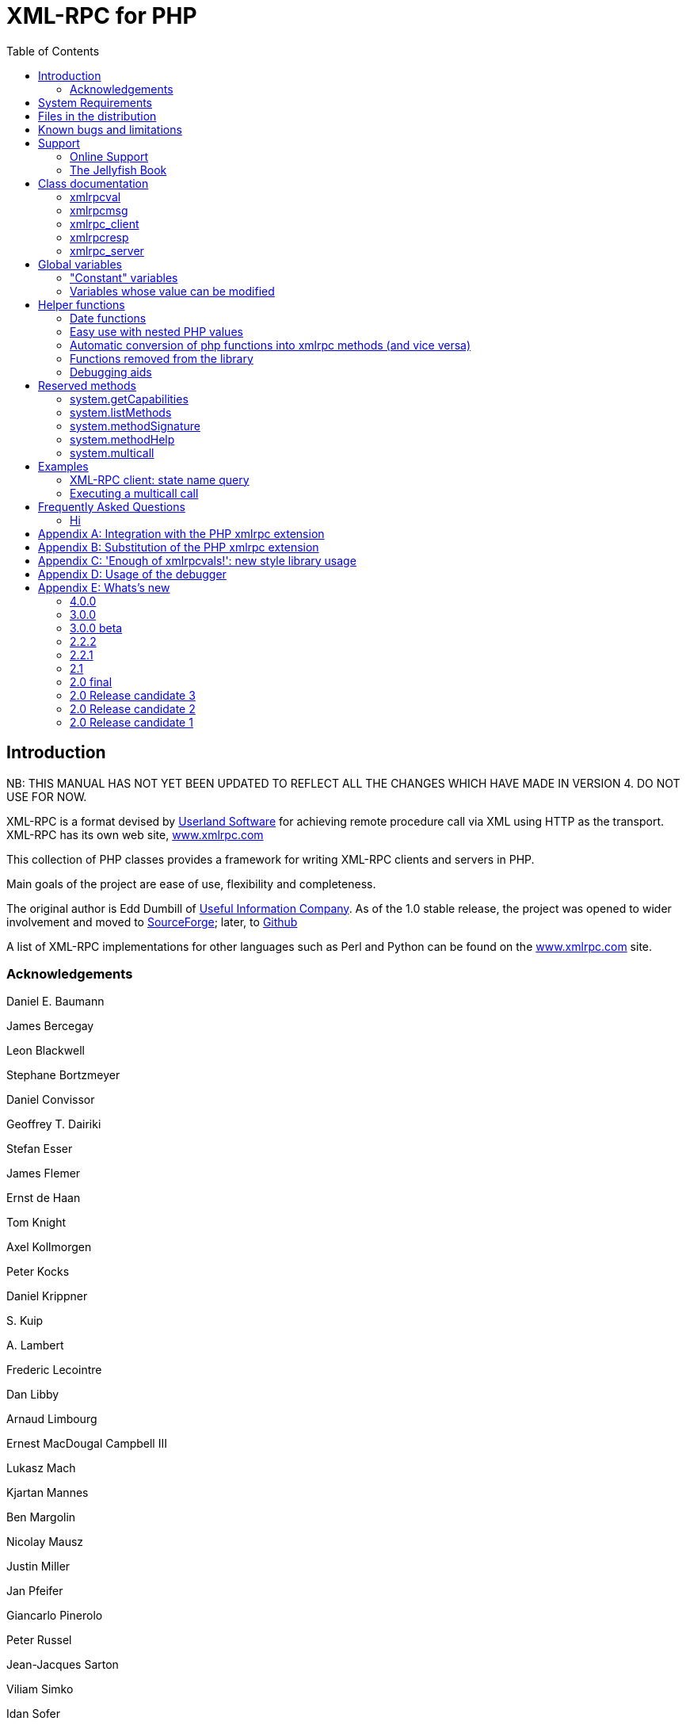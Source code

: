 = XML-RPC for PHP
:revision: 4.0.0
:keywords: xmlrpc, ,xml, rpc, webservices, http
:toc: left
:imagesdir: images
:source-highlighter: highlightjs


[preface]
== Introduction

NB: THIS MANUAL HAS NOT YET BEEN UPDATED TO REFLECT ALL THE CHANGES WHICH HAVE MADE IN VERSION 4.
DO NOT USE FOR NOW.

XML-RPC is a format devised by link:$$http://www.userland.com/$$[Userland Software] for achieving
    remote procedure call via XML using HTTP as the transport. XML-RPC has its
    own web site, link:$$http://www.xmlrpc.com/$$[www.xmlrpc.com]

This collection of PHP classes provides a framework for writing
    XML-RPC clients and servers in PHP.

Main goals of the project are ease of use, flexibility and
    completeness.

The original author is Edd Dumbill of link:$$http://usefulinc.com/$$[Useful Information Company]. As of the
    1.0 stable release, the project was opened to wider involvement and moved
    to link:$$http://phpxmlrpc.sourceforge.net/$$[SourceForge]; later, to link:$$https://github.com/gggeek/phpxmlrpc$$[Github]

A list of XML-RPC implementations for other languages such as Perl
    and Python can be found on the link:$$http://www.xmlrpc.com/$$[www.xmlrpc.com] site.

=== Acknowledgements

Daniel E. Baumann

James Bercegay

Leon Blackwell

Stephane Bortzmeyer

Daniel Convissor

Geoffrey T. Dairiki

Stefan Esser

James Flemer

Ernst de Haan

Tom Knight

Axel Kollmorgen

Peter Kocks

Daniel Krippner

{empty}S. Kuip

{empty}A. Lambert

Frederic Lecointre

Dan Libby

Arnaud Limbourg

Ernest MacDougal Campbell III

Lukasz Mach

Kjartan Mannes

Ben Margolin

Nicolay Mausz

Justin Miller

Jan Pfeifer

Giancarlo Pinerolo

Peter Russel

Jean-Jacques Sarton

Viliam Simko

Idan Sofer

Douglas Squirrel

Heiko Stübner

Anatoly Techtonik

Tommaso Trani

Eric van der Vlist

Christian Wenz

Jim Winstead

Przemyslaw Wroblewski

Bruno Zanetti Melotti


[[requirements]]
== System Requirements

The library has been designed with goals of scalability and backward
    compatibility. As such, it supports a wide range of PHP installs. Note
    that not all features of the lib are available in every
    configuration.

The __minimum supported__ PHP version is
    5.3.

If you wish to use HTTPS or HTTP 1.1 to communicate with remote
    servers, you need the "curl" extension compiled into your PHP
    installation.

The "xmlrpc" native extension is not required to be compiled into
    your PHP installation, but if it is, there will be no interference with
    the operation of this library.


[[manifest]]
== Files in the distribution

lib/xmlrpc.inc::
   the XML-RPC classes. include() this in
          your PHP files to use the classes.

lib/xmlrpcs.inc::
   the XML-RPC server class. include() this
          in addition to xmlrpc.inc to get server functionality

lib/xmlrpc_wrappers.php::
   helper functions to "automagically" convert plain php
          functions to xmlrpc services and vice versa

demo/server/proxy.php::
   a sample server implementing xmlrpc proxy
          functionality.

demo/server/server.php::
   a sample server hosting various demo functions, as well as a
          full suite of functions used for interoperability testing. It is
          used by testsuite.php (see below) for unit testing the library, and
          is not to be copied literally into your production servers

demo/client/client.php, demo/client/agesort.php,
        demo/client/which.php::
   client code to exercise some of the functions in server.php,
          including the interopEchoTests.whichToolkit
          method.

demo/client/wrap.php::
   client code to illustrate 'wrapping' of remote methods into
          php functions.

demo/client/introspect.php::
   client code to illustrate usage of introspection capabilities
          offered by server.php.

demo/client/mail.php::
   client code to illustrate usage of an xmlrpc-to-email gateway
          using Dave Winer's XML-RPC server at userland.com.

demo/client/zopetest.php::
   example client code that queries an xmlrpc server built in
          Zope.

demo/vardemo.php::
   examples of how to construct xmlrpcval types

demo/demo1.xml, demo/demo2.xml, demo/demo3.xml::
   XML-RPC responses captured in a file for testing purposes (you
          can use these to test the
          xmlrpcmsg-&gt;parseResponse() method).

demo/server/discuss.php,
        demo/client/comment.php::
   Software used in the PHP chapter of <<jellyfish>> to provide a comment server and allow the
          attachment of comments to stories from Meerkat's data store.

test/testsuite.php, test/parse_args.php::
   A unit test suite for this software package. If you do
          development on this software, please consider submitting tests for
          this suite.

test/benchmark.php::
   A (very limited) benchmarking suite for this software package.
          If you do development on this software, please consider submitting
          benchmarks for this suite.

test/phpunit.php, test/PHPUnit/*.php::
   An (incomplete) version PEAR's unit test framework for PHP.
          The complete package can be found at link:$$http://pear.php.net/package/PHPUnit$$[http://pear.php.net/package/PHPUnit]

test/verify_compat.php::
   Script designed to help the user to verify the level of
          compatibility of the library with the current php install

extras/test.pl, extras/test.py::
   Perl and Python programs to exercise server.php to test that
          some of the methods work.

extras/workspace.testPhpServer.fttb::
   Frontier scripts to exercise the demo server. Thanks to Dave
          Winer for permission to include these. See link:$$http://www.xmlrpc.com/discuss/msgReader$853$$[Dave's announcement of these.]

extras/rsakey.pem::
   A test certificate key for the SSL support, which can be used
          to generate dummy certificates. It has the passphrase "test."


[[bugs]]

== Known bugs and limitations

This started out as a bare framework. Many "nice" bits haven't been
    put in yet. Specifically, very little type validation or coercion has been
    put in. PHP being a loosely-typed language, this is going to have to be
    done explicitly (in other words: you can call a lot of library functions
    passing them arguments of the wrong type and receive an error message only
    much further down the code, where it will be difficult to
    understand).

dateTime.iso8601 is supported opaquely. It can't be done natively as
    the XML-RPC specification explicitly forbids passing of timezone
    specifiers in ISO8601 format dates. You can, however, use the <<iso8601encode>> and <<iso8601decode>> functions
    to do the encoding and decoding for you.

Very little HTTP response checking is performed (e.g. HTTP redirects
    are not followed and the Content-Length HTTP header, mandated by the
    xml-rpc spec, is not validated); cookie support still involves quite a bit
    of coding on the part of the user.

If a specific character set encoding other than US-ASCII, ISO-8859-1
    or UTF-8 is received in the HTTP header or XML prologue of xml-rpc request
    or response messages then it will be ignored for the moment, and the
    content will be parsed as if it had been encoded using the charset defined
    by <<xmlrpc-defencoding>>

Support for receiving from servers version 1 cookies (i.e.
    conforming to RFC 2965) is quite incomplete, and might cause unforeseen
    errors.


[[support]]

== Support


=== Online Support

XML-RPC for PHP is offered "as-is" without any warranty or
      commitment to support. However, informal advice and help is available
      via the XML-RPC for PHP website and mailing list and from
      XML-RPC.com.

* The __XML-RPC for PHP__ development is hosted
          on link:$$https://github.com/gggeek/phpxmlrpc$$[github.com/gggeek/phpxmlrpc].
          Bugs, feature requests and patches can be posted to the link:$$https://github.com/gggeek/phpxmlrpc/issues$$[project's website].

* The __PHP XML-RPC interest mailing list__ is
          run by the author. More details link:$$http://lists.gnomehack.com/mailman/listinfo/phpxmlrpc$$[can be found here].

* For more general XML-RPC questions, there is a Yahoo! Groups
          link:$$http://groups.yahoo.com/group/xml-rpc/$$[XML-RPC mailing list].

* The link:$$http://www.xmlrpc.com/discuss$$[XML-RPC.com] discussion
          group is a useful place to get help with using XML-RPC. This group
          is also gatewayed into the Yahoo! Groups mailing list.

[[jellyfish]]

=== The Jellyfish Book

image::progxmlrpc.s.gif[The Jellyfish Book]
Together with Simon St.Laurent and Joe
      Johnston, Edd Dumbill wrote a book on XML-RPC for O'Reilly and
      Associates on XML-RPC. It features a rather fetching jellyfish on the
      cover.

Complete details of the book are link:$$http://www.oreilly.com/catalog/progxmlrpc/$$[available from O'Reilly's web site.]

Edd is responsible for the chapter on PHP, which includes a worked
      example of creating a forum server, and hooking it up the O'Reilly's
      link:$$http://meerkat.oreillynet.com/$$[Meerkat] service in
      order to allow commenting on news stories from around the Web.

If you've benefited from the effort that has been put into writing
      this software, then please consider buying the book!


[[apidocs]]

== Class documentation

[[xmlrpcval]]

=== xmlrpcval

This is where a lot of the hard work gets done. This class enables
      the creation and encapsulation of values for XML-RPC.

Ensure you've read the XML-RPC spec at link:$$http://www.xmlrpc.com/stories/storyReader$7$$[http://www.xmlrpc.com/stories/storyReader$7]
      before reading on as it will make things clearer.

The xmlrpcval class can store arbitrarily
      complicated values using the following types: ++i4 int boolean string double dateTime.iso8601 base64 array struct++
      ++null++. You should refer to the link:$$http://www.xmlrpc.com/spec$$[spec] for more information on
      what each of these types mean.

==== Notes on types

===== int

The type i4 is accepted as a synonym
          for int when creating xmlrpcval objects. The
          xml parsing code will always convert i4 to
          int: int is regarded
          by this implementation as the canonical name for this type.

===== base64

Base 64 encoding is performed transparently to the caller when
          using this type. Decoding is also transparent. Therefore you ought
          to consider it as a "binary" data type, for use when you want to
          pass data that is not 7-bit clean.

===== boolean

The php values ++true++ and
          ++1++ map to ++true++. All other
          values (including the empty string) are converted to
          ++false++.

===== string

Characters &lt;, &gt;, ', ", &amp;, are encoded using their
          entity reference as &amp;lt; &amp;gt; &amp;apos; &amp;quot; and
          &amp;amp; All other characters outside of the ASCII range are
          encoded using their character reference representation (e.g.
          &amp;#200 for é). The XML-RPC spec recommends only encoding
          ++&lt; &amp;++ but this implementation goes further,
          for reasons explained by link:$$http://www.w3.org/TR/REC-xml#syntax$$[the XML 1.0 recommendation]. In particular, using character reference
          representation has the advantage of producing XML that is valid
          independently of the charset encoding assumed.

===== null

There is no support for encoding ++null++
          values in the XML-RPC spec, but at least a couple of extensions (and
          many toolkits) do support it. Before using ++null++
          values in your messages, make sure that the responding party accepts
          them, and uses the same encoding convention (see ...).

[[xmlrpcval-creation]]

==== Creation

The constructor is the normal way to create an
        xmlrpcval. The constructor can take these
        forms:

xmlrpcvalnew
            xmlrpcval xmlrpcvalnew
            xmlrpcval string $stringVal xmlrpcvalnew
            xmlrpcval mixed $scalarVal string$scalartyp xmlrpcvalnew
            xmlrpcval array $arrayVal string $arraytyp The first constructor creates an empty value, which must be
        altered using the methods addScalar,
        addArray or addStruct before
        it can be used.

The second constructor creates a simple string value.

The third constructor is used to create a scalar value. The
        second parameter must be a name of an XML-RPC type. Valid types are:
        "++int++", "++boolean++",
        "++string++", "++double++",
        "++dateTime.iso8601++", "++base64++" or
        "null".

Examples:

[source, php]
----

$myInt = new xmlrpcval(1267, "int");
$myString = new xmlrpcval("Hello, World!", "string");
$myBool = new xmlrpcval(1, "boolean");
$myString2 = new xmlrpcval(1.24, "string"); // note: this will serialize a php float value as xmlrpc string

----

The fourth constructor form can be used to compose complex
        XML-RPC values. The first argument is either a simple array in the
        case of an XML-RPC array or an associative
        array in the case of a struct. The elements of
        the array __must be xmlrpcval objects themselves__.

The second parameter must be either "++array++"
        or "++struct++".

Examples:

[source, php]
----

$myArray = new xmlrpcval(
  array(
    new xmlrpcval("Tom"),
    new xmlrpcval("Dick"),
    new xmlrpcval("Harry")
  ),
  "array");

// recursive struct
$myStruct = new xmlrpcval(
  array(
    "name" => new xmlrpcval("Tom", "string"),
    "age" => new xmlrpcval(34, "int"),
    "address" => new xmlrpcval(
      array(
        "street" => new xmlrpcval("Fifht Ave", "string"),
        "city" => new xmlrpcval("NY", "string")
      ),
      "struct")
  ),
  "struct");

----

See the file ++vardemo.php++ in this distribution
        for more examples.

[[xmlrpcval-methods]]

==== Methods

===== addScalar

int addScalarstring$stringValintaddScalarmixed$scalarValstring$scalartypIf $val is an empty
          xmlrpcval this method makes it a scalar
          value, and sets that value.

If $val is already a scalar value, then
          no more scalars can be added and ++0++ is
          returned.

If $val is an xmlrpcval of type array,
          the php value $scalarval is added as its last
          element.

If all went OK, ++1++ is returned, otherwise
          ++0++.

===== addArray

intaddArrayarray$arrayValThe argument is a simple (numerically indexed) array. The
          elements of the array __must be xmlrpcval objects themselves__.

Turns an empty xmlrpcval into an
          array with contents as specified by
          $arrayVal.

If $val is an xmlrpcval of type array,
          the elements of $arrayVal are appended to the
          existing ones.

See the fourth constructor form for more information.

If all went OK, ++1++ is returned, otherwise
          ++0++.

===== addStruct

int addStructarray$assocArrayValThe argument is an associative array. The elements of the
          array __must be xmlrpcval objects themselves__.

Turns an empty xmlrpcval into a
          struct with contents as specified by
          $assocArrayVal.

If $val is an xmlrpcval of type struct,
          the elements of $arrayVal are merged with the
          existing ones.

See the fourth constructor form for more information.

If all went OK, ++1++ is returned, otherwise
          ++0++.

===== kindOf

string kindOf Returns a string containing "struct", "array" or "scalar"
          describing the base type of the value. If it returns "undef" it
          means that the value hasn't been initialised.

===== serialize

string serialize Returns a string containing the XML-RPC representation of this
          value.


===== scalarVal

mixed scalarVal If $val-&gt;kindOf() == "scalar", this
          method returns the actual PHP-language value of the scalar (base 64
          decoding is automatically handled here).

===== scalarTyp

string scalarTyp If $val-&gt;kindOf() == "scalar", this
          method returns a string denoting the type of the scalar. As
          mentioned before, ++i4++ is always coerced to
          ++int++.

===== arrayMem

xmlrpcval arrayMem int $n If $val-&gt;kindOf() == "array", returns
          the $nth element in the array represented by
          the value $val. The value returned is an
          xmlrpcval object.

[source, php]
----

// iterating over values of an array object
for ($i = 0; $i < $val->arraySize(); $i++)
{
  $v = $val->arrayMem($i);
  echo "Element $i of the array is of type ".$v->kindOf();
}

----

===== arraySize

int arraySize If $val is an
          array, returns the number of elements in that
          array.

===== structMem

xmlrpcval structMem string $memberName If $val-&gt;kindOf() == "struct", returns
          the element called $memberName from the
          struct represented by the value $val. The
          value returned is an xmlrpcval object.

===== structEach

array structEach Returns the next (key, value) pair from the struct, when
          $val is a struct.
          $value is an xmlrpcval itself. See also <<structreset>>.

[source, php]
----

// iterating over all values of a struct object
$val->structreset();
while (list($key, $v) = $val->structEach())
{
  echo "Element $key of the struct is of type ".$v->kindOf();
}

----

[[structreset]]

===== structReset

void structReset Resets the internal pointer for
          structEach() to the beginning of the struct,
          where $val is a struct.

[[structmemexists]]

===== structMemExists

bool structMemExsists string $memberName Returns TRUE or
          FALSE depending on whether a member of the
          given name exists in the struct.

[[xmlrpcmsg]]

=== xmlrpcmsg

This class provides a representation for a request to an XML-RPC
      server. A client sends an xmlrpcmsg to a server,
      and receives back an xmlrpcresp (see <<xmlrpc-client-send>>).

==== Creation

The constructor takes the following forms:

xmlrpcmsgnew
            xmlrpcmsgstring$methodNamearray$parameterArraynullWhere methodName is a string indicating
        the name of the method you wish to invoke, and
        parameterArray is a simple php
        Array of xmlrpcval
        objects. Here's an example message to the __US state name__ server:

[source, php]
----

$msg = new xmlrpcmsg("examples.getStateName", array(new xmlrpcval(23, "int")));

----

This example requests the name of state number 23. For more
        information on xmlrpcval objects, see <<xmlrpcval>>.

Note that the parameterArray parameter is
        optional and can be omitted for methods that take no input parameters
        or if you plan to add parameters one by one.

==== Methods


===== addParam

bool addParam xmlrpcval $xmlrpcVal Adds the xmlrpcval
          xmlrpcVal to the parameter list for this
          method call. Returns TRUE or FALSE on error.

===== getNumParams

int getNumParams Returns the number of parameters attached to this
          message.

===== getParam

xmlrpcval getParam int $n Gets the nth parameter in the message
          (with the index zero-based). Use this method in server
          implementations to retrieve the values sent by the client.

===== method

string method string method string $methNameGets or sets the method contained in the XML-RPC
          message.

===== parseResponse

xmlrpcresp parseResponsestring $xmlString Given an incoming XML-RPC server response contained in the
          string $xmlString, this method constructs an
          xmlrpcresp response object and returns it,
          setting error codes as appropriate (see <<xmlrpc-client-send>>).

This method processes any HTTP/MIME headers it finds.

===== parseResponseFile

xmlrpcresp parseResponseFile file handle
              resource$fileHandleGiven an incoming XML-RPC server response on the open file
          handle fileHandle, this method reads all the
          data it finds and passes it to
          parseResponse.

This method is useful to construct responses from pre-prepared
          files (see files ++demo1.xml, demo2.xml, demo3.xml++
          in this distribution). It processes any HTTP headers it finds, and
          does not close the file handle.

===== serialize

string
              serializeReturns the an XML string representing the XML-RPC
          message.

[[xmlrpc-client]]

=== xmlrpc_client

This is the basic class used to represent a client of an XML-RPC
      server.

==== Creation

The constructor accepts one of two possible syntaxes:

xmlrpc_clientnew
            xmlrpc_clientstring$server_urlxmlrpc_clientnew
            xmlrpc_clientstring$server_pathstring$server_hostnameint$server_port80string$transport'http'Here are a couple of usage examples of the first form:


[source, php]
----

$client = new xmlrpc_client("http://phpxmlrpc.sourceforge.net/server.php");
$another_client = new xmlrpc_client("https://james:bond@secret.service.com:443/xmlrpcserver?agent=007");

----

The second syntax does not allow to express a username and
        password to be used for basic HTTP authorization as in the second
        example above, but instead it allows to choose whether xmlrpc calls
        will be made using the HTTP 1.0 or 1.1 protocol.

Here's another example client set up to query Userland's XML-RPC
        server at __betty.userland.com__:

[source, php]
----

$client = new xmlrpc_client("/RPC2", "betty.userland.com", 80);

----

The server_port parameter is optional,
        and if omitted will default to 80 when using HTTP and 443 when using
        HTTPS (see the <<xmlrpc-client-send>> method
        below).

The transport parameter is optional, and
        if omitted will default to 'http'. Allowed values are either
        'http', 'https' or
        'http11'. Its value can be overridden with every call
        to the send method. See the
        send method below for more details about the
        meaning of the different values.


==== Methods

This class supports the following methods.

[[xmlrpc-client-send]]

===== send

This method takes the forms:

xmlrpcresp send xmlrpcmsg $xmlrpc_message int $timeout string $transport array sendarray $xmlrpc_messages int $timeout string $transportxmlrpcrespsendstring$xml_payloadint$timeoutstring$transportWhere xmlrpc_message is an instance of
          xmlrpcmsg (see <<xmlrpcmsg>>),
          and response is an instance of
          xmlrpcresp (see <<xmlrpcresp>>).

If xmlrpc_messages is an array of
          message instances, ++responses++ will be an array of
          response instances. The client will try to make use of a single
          ++system.multicall++ xml-rpc method call to forward to the
          server all the messages in a single HTTP round trip, unless
          ++$$$client-&gt;no_multicall$$++ has been previously set to
          ++TRUE++ (see the multicall method below), in which case
          many consecutive xmlrpc requests will be sent.

The third syntax allows to build by hand (or any other means)
          a complete xmlrpc request message, and send it to the server.
          xml_payload should be a string containing the
          complete xml representation of the request. It is e.g. useful when,
          for maximal speed of execution, the request is serialized into a
          string using the native php xmlrpc functions (see link:$$http://www.php.net/xmlrpc$$[the php manual on xmlrpc]).

The timeout is optional, and will be
          set to ++0++ (wait for platform-specific predefined
          timeout) if omitted. This timeout value is passed to
          fsockopen(). It is also used for detecting
          server timeouts during communication (i.e. if the server does not
          send anything to the client for timeout
          seconds, the connection will be closed).

The transport parameter is optional,
          and if omitted will default to the transport set using instance
          creator or 'http' if omitted. The only other valid values are
          'https', which will use an SSL HTTP connection to connect to the
          remote server, and 'http11'. Note that your PHP must have the "curl"
          extension compiled in order to use both these features. Note that
          when using SSL you should normally set your port number to 443,
          unless the SSL server you are contacting runs at any other
          port.

In addition to low-level errors, the XML-RPC server you were
          querying may return an error in the
          xmlrpcresp object. See <<xmlrpcresp>> for details of how to handle these
          errors.

[[multicall]]

===== multiCall

This method takes the form:

array multiCall array $messages int $timeout string $transport bool $fallback This method is used to boxcar many method calls in a single
          xml-rpc request. It will try first to make use of the
          ++system.multicall++ xml-rpc method call, and fall back to
          executing many separate requests if the server returns any
          error.

msgs is an array of
          xmlrpcmsg objects (see <<xmlrpcmsg>>), and response is an
          array of xmlrpcresp objects (see <<xmlrpcresp>>).

The timeout and
          transport parameters are optional, and behave
          as in the send method above.

The fallback parameter is optional, and
          defaults to TRUE. When set to
          FALSE it will prevent the client to try using
          many single method calls in case of failure of the first multicall
          request. It should be set only when the server is known to support
          the multicall extension.

===== setAcceptedCompression

void setAcceptedCompression string $compressionmethod This method defines whether the client will accept compressed
          xml payload forming the bodies of the xmlrpc responses received from
          servers. Note that enabling reception of compressed responses merely
          adds some standard http headers to xmlrpc requests. It is up to the
          xmlrpc server to return compressed responses when receiving such
          requests. Allowed values for
          compressionmethod are: 'gzip', 'deflate',
          'any' or null (with any meaning either gzip or deflate).

This requires the "zlib" extension to be enabled in your php
          install. If it is, by default xmlrpc_client
          instances will enable reception of compressed content.

===== setCaCertificate

voidsetCaCertificatestring$certificatebool$is_dirThis method sets an optional certificate to be used in
          SSL-enabled communication to validate a remote server with (when the
          server_method is set to 'https' in the
          client's construction or in the send method and
          SetSSLVerifypeer has been set to
          TRUE).

The certificate parameter must be the
          filename of a PEM formatted certificate, or a directory containing
          multiple certificate files. The is_dir
          parameter defaults to FALSE, set it to
          TRUE to specify that
          certificate indicates a directory instead of
          a single file.

This requires the "curl" extension to be compiled into your
          installation of PHP. For more details see the man page for the
          curl_setopt function.


===== setCertificate

voidsetCertificatestring$certificatestring$passphraseThis method sets the optional certificate and passphrase used
          in SSL-enabled communication with a remote server (when the
          server_method is set to 'https' in the
          client's construction or in the send method).

The certificate parameter must be the
          filename of a PEM formatted certificate. The
          passphrase parameter must contain the
          password required to use the certificate.

This requires the "curl" extension to be compiled into your
          installation of PHP. For more details see the man page for the
          curl_setopt function.

Note: to retrieve information about the client certificate on
          the server side, you will need to look into the environment
          variables which are set up by the webserver. Different webservers
          will typically set up different variables.

===== setCookie

void setCookiestring $name string $value string $path string $domain int $portThis method sets a cookie that will be sent to the xmlrpc
          server along with every further request (useful e.g. for keeping
          session info outside of the xml-rpc payload).

$value is optional, and defaults to
          null.

$path, $domain and $port are optional,
          and will be omitted from the cookie header if unspecified. Note that
          setting any of these values will turn the cookie into a 'version 1'
          cookie, that might not be fully supported by the server (see RFC2965
          for more details).

===== setCredentials

voidsetCredentialsstring$usernamestring$passwordint$authtypeThis method sets the username and password for authorizing the
          client to a server. With the default (HTTP) transport, this
          information is used for HTTP Basic authorization. Note that username
          and password can also be set using the class constructor. With HTTP
          1.1 and HTTPS transport, NTLM and Digest authentication protocols
          are also supported. To enable them use the constants
          CURLAUTH_DIGEST and
          CURLAUTH_NTLM as values for the authtype
          parameter.


===== setCurlOptions

voidsetCurlOptionsarray$optionsThis method allows to directly set any desired
          option to manipulate the usage of the cURL client (when in cURL
          mode). It can be used eg. to explicitly bind to an outgoing ip
          address when the server is multihomed


===== setDebug

void setDebugint$debugLvldebugLvl is either ++0, 1++ or 2 depending on whether you require the client to
          print debugging information to the browser. The default is not to
          output this information (0).

The debugging information at level 1includes the raw data
          returned from the XML-RPC server it was querying (including bot HTTP
          headers and the full XML payload), and the PHP value the client
          attempts to create to represent the value returned by the server. At
          level2, the complete payload of the xmlrpc request is also printed,
          before being sent t the server.

This option can be very useful when debugging servers as it
          allows you to see exactly what the client sends and the server
          returns.


===== setKey

voidsetKeyint$keyint$keypassThis method sets the optional certificate key and passphrase
          used in SSL-enabled communication with a remote server (when the
          transport is set to 'https' in the client's
          construction or in the send method).

This requires the "curl" extension to be compiled into your
          installation of PHP. For more details see the man page for the
          curl_setopt function.


===== setProxy

voidsetProxystring$proxyhostint$proxyportstring$proxyusernamestring$proxypasswordint$authtypeThis method enables calling servers via an HTTP proxy. The
          proxyusername,
          proxypassword and authtype
          parameters are optional. Authtype defaults to
          CURLAUTH_BASIC (Basic authentication protocol);
          the only other valid value is the constant
          CURLAUTH_NTLM, and has effect only when the
          client uses the HTTP 1.1 protocol.

NB: CURL versions before 7.11.10 cannot use a proxy to
          communicate with https servers.


===== setRequestCompression

voidsetRequestCompressionstring$compressionmethodThis method defines whether the xml payload forming the
          request body will be sent to the server in compressed format, as per
          the HTTP specification. This is particularly useful for large
          request parameters and over slow network connections. Allowed values
          for compressionmethod are: 'gzip', 'deflate',
          'any' or null (with any meaning either gzip or deflate). Note that
          there is no automatic fallback mechanism in place for errors due to
          servers not supporting receiving compressed request bodies, so make
          sure that the particular server you are querying does accept
          compressed requests before turning it on.

This requires the "zlib" extension to be enabled in your php
          install.


===== setSSLVerifyHost

voidsetSSLVerifyHostint$iThis method defines whether connections made to XML-RPC
          backends via HTTPS should verify the remote host's SSL certificate's
          common name (CN). By default, only the existence of a CN is checked.
          $i should be an
          integer value; 0 to not check the CN at all, 1 to merely check for
          its existence, and 2 to check that the CN on the certificate matches
          the hostname that is being connected to.


===== setSSLVerifyPeer

voidsetSSLVerifyPeerbool$iThis method defines whether connections made to XML-RPC
          backends via HTTPS should verify the remote host's SSL certificate,
          and cause the connection to fail if the cert verification fails.
          $i should be a boolean
          value. Default value: TRUE. To specify custom
          SSL certificates to validate the server with, use the
          setCaCertificate method.


===== setUserAgent

voidUseragentstring$useragentThis method sets a custom user-agent that will be
          used by the client in the http headers sent with the request. The
          default value is built using the library name and version
          constants.


==== Variables

NB: direct manipulation of these variables is only recommended
        for advanced users.


===== no_multicall

This member variable determines whether the multicall() method
          will try to take advantage of the system.multicall xmlrpc method to
          dispatch to the server an array of requests in a single http
          roundtrip or simply execute many consecutive http calls. Defaults to
          FALSE, but it will be enabled automatically on the first failure of
          execution of system.multicall.


===== request_charset_encoding

This is the charset encoding that will be used for serializing
          request sent by the client.

If defaults to NULL, which means using US-ASCII and encoding
          all characters outside of the ASCII range using their xml character
          entity representation (this has the benefit that line end characters
          will not be mangled in the transfer, a CR-LF will be preserved as
          well as a singe LF).

Valid values are 'US-ASCII', 'UTF-8' and 'ISO-8859-1'

[[return-type]]

===== return_type

This member variable determines whether the value returned
          inside an xmlrpcresp object as results of calls to the send() and
          multicall() methods will be an xmlrpcval object, a plain php value
          or a raw xml string. Allowed values are 'xmlrpcvals' (the default),
          'phpvals' and 'xml'. To allow the user to differentiate between a
          correct and a faulty response, fault responses will be returned as
          xmlrpcresp objects in any case. Note that the 'phpvals' setting will
          yield faster execution times, but some of the information from the
          original response will be lost. It will be e.g. impossible to tell
          whether a particular php string value was sent by the server as an
          xmlrpc string or base64 value.

Example usage:


[source, php]
----

$client = new xmlrpc_client("phpxmlrpc.sourceforge.net/server.php");
$client->return_type = 'phpvals';
$message = new xmlrpcmsg("examples.getStateName", array(new xmlrpcval(23, "int")));
$resp = $client->send($message);
if ($resp->faultCode()) echo 'KO. Error: '.$resp->faultString(); else echo 'OK: got '.$resp->value();

----

For more details about usage of the 'xml' value, see Appendix
          A.

[[xmlrpcresp]]

=== xmlrpcresp

This class is used to contain responses to XML-RPC requests. A
      server method handler will construct an
      xmlrpcresp and pass it as a return value. This
      same value will be returned by the result of an invocation of the
      send method of the
      xmlrpc_client class.


==== Creation

xmlrpcrespnew
            xmlrpcrespxmlrpcval$xmlrpcvalxmlrpcrespnew
            xmlrpcresp0int$errcodestring$err_stringThe first syntax is used when execution has happened without
        difficulty: $xmlrpcval is an
        xmlrpcval value with the result of the method
        execution contained in it. Alternatively it can be a string containing
        the xml serialization of the single xml-rpc value result of method
        execution.

The second type of constructor is used in case of failure.
        errcode and err_string
        are used to provide indication of what has gone wrong. See <<xmlrpc-server>> for more information on passing error
        codes.


==== Methods


===== faultCode

intfaultCodeReturns the integer fault code return from the XML-RPC
          response. A zero value indicates success, any other value indicates
          a failure response.


===== faultString

stringfaultStringReturns the human readable explanation of the fault indicated
          by $resp-&gt;faultCode().


===== value

xmlrpcvalvalueReturns an xmlrpcval object containing
          the return value sent by the server. If the response's
          faultCode is non-zero then the value returned
          by this method should not be used (it may not even be an
          object).

Note: if the xmlrpcresp instance in question has been created
          by an xmlrpc_client object whose
          return_type was set to 'phpvals', then a plain
          php value will be returned instead of an
          xmlrpcval object. If the
          return_type was set to 'xml', an xml string will
          be returned (see the return_type member var above for more
          details).


===== serialize

stringserializeReturns an XML string representation of the response (xml
          prologue not included).

[[xmlrpc-server]]

=== xmlrpc_server

The implementation of this class has been kept as simple to use as
      possible. The constructor for the server basically does all the work.
      Here's a minimal example:


[source, php]
----

  function foo ($xmlrpcmsg) {
    ...
    return new xmlrpcresp($some_xmlrpc_val);
  }

  class bar {
    function foobar($xmlrpcmsg) {
      ...
      return new xmlrpcresp($some_xmlrpc_val);
    }
  }

  $s = new xmlrpc_server(
    array(
      "examples.myFunc1" => array("function" => "foo"),
      "examples.myFunc2" => array("function" => "bar::foobar"),
    ));

----

This performs everything you need to do with a server. The single
      constructor argument is an associative array from xmlrpc method names to
      php function names. The incoming request is parsed and dispatched to the
      relevant php function, which is responsible for returning a
      xmlrpcresp object, that will be serialized back
      to the caller.


==== Method handler functions

Both php functions and class methods can be registered as xmlrpc
        method handlers.

The synopsis of a method handler function is:

xmlrpcresp $resp = function (xmlrpcmsg $msg)

No text should be echoed 'to screen' by the handler function, or
        it will break the xml response sent back to the client. This applies
        also to error and warning messages that PHP prints to screen unless
        the appropriate parameters have been set in the php.in file. Another
        way to prevent echoing of errors inside the response and facilitate
        debugging is to use the server SetDebug method with debug level 3 (see
        ...). Exceptions thrown duting execution of handler functions are
        caught by default and a XML-RPC error reponse is generated instead.
        This behaviour can be finetuned by usage of the
        exception_handling member variable (see
        ...).

Note that if you implement a method with a name prefixed by
        ++system.++ the handler function will be invoked by the
        server with two parameters, the first being the server itself and the
        second being the xmlrpcmsg object.

The same php function can be registered as handler of multiple
        xmlrpc methods.

Here is a more detailed example of what the handler function
        foo may do:


[source, php]
----

  function foo ($xmlrpcmsg) {
    global $xmlrpcerruser; // import user errcode base value

    $meth = $xmlrpcmsg->method(); // retrieve method name
    $par = $xmlrpcmsg->getParam(0); // retrieve value of first parameter - assumes at least one param received
    $val = $par->scalarval(); // decode value of first parameter - assumes it is a scalar value

    ...

    if ($err) {
      // this is an error condition
      return new xmlrpcresp(0, $xmlrpcerruser+1, // user error 1
        "There's a problem, Captain");
    } else {
      // this is a successful value being returned
      return new xmlrpcresp(new xmlrpcval("All's fine!", "string"));
    }
  }

----

See __server.php__ in this distribution for
        more examples of how to do this.

Since release 2.0RC3 there is a new, even simpler way of
        registering php functions with the server. See section 5.7
        below


==== The dispatch map

The first argument to the xmlrpc_server
        constructor is an array, called the __dispatch map__.
        In this array is the information the server needs to service the
        XML-RPC methods you define.

The dispatch map takes the form of an associative array of
        associative arrays: the outer array has one entry for each method, the
        key being the method name. The corresponding value is another
        associative array, which can have the following members:


* ++function++ - this
            entry is mandatory. It must be either a name of a function in the
            global scope which services the XML-RPC method, or an array
            containing an instance of an object and a static method name (for
            static class methods the 'class::method' syntax is also
            supported).


* ++signature++ - this
            entry is an array containing the possible signatures (see <<signatures>>) for the method. If this entry is present
            then the server will check that the correct number and type of
            parameters have been sent for this method before dispatching
            it.


* ++docstring++ - this
            entry is a string containing documentation for the method. The
            documentation may contain HTML markup.


* ++$$signature_docs$$++ - this entry can be used
            to provide documentation for the single parameters. It must match
            in structure the 'signature' member. By default, only the
            documenting_xmlrpc_server class in the
            extras package will take advantage of this, since the
            "system.methodHelp" protocol does not support documenting method
            parameters individually.


* ++$$parameters_type$$++ - this entry can be used
            when the server is working in 'xmlrpcvals' mode (see ...) to
            define one or more entries in the dispatch map as being functions
            that follow the 'phpvals' calling convention. The only useful
            value is currently the string ++phpvals++.

Look at the __server.php__ example in the
        distribution to see what a dispatch map looks like.

[[signatures]]

==== Method signatures

A signature is a description of a method's return type and its
        parameter types. A method may have more than one signature.

Within a server's dispatch map, each method has an array of
        possible signatures. Each signature is an array of types. The first
        entry is the return type. For instance, the method
[source, php]
----
string examples.getStateName(int)

----

 has the signature
[source, php]
----
array($xmlrpcString, $xmlrpcInt)

----

 and, assuming that it is the only possible signature for the
        method, it might be used like this in server creation:
[source, php]
----

$findstate_sig = array(array($xmlrpcString, $xmlrpcInt));

$findstate_doc = 'When passed an integer between 1 and 51 returns the
name of a US state, where the integer is the index of that state name
in an alphabetic order.';

$s = new xmlrpc_server( array(
  "examples.getStateName" => array(
    "function" => "findstate",
    "signature" => $findstate_sig,
    "docstring" => $findstate_doc
  )));

----



Note that method signatures do not allow to check nested
        parameters, e.g. the number, names and types of the members of a
        struct param cannot be validated.

If a method that you want to expose has a definite number of
        parameters, but each of those parameters could reasonably be of
        multiple types, the array of acceptable signatures will easily grow
        into a combinatorial explosion. To avoid such a situation, the lib
        defines the global var $xmlrpcValue, which can be
        used in method signatures as a placeholder for 'any xmlrpc
        type':


[source, php]
----

$echoback_sig = array(array($xmlrpcValue, $xmlrpcValue));

$findstate_doc = 'Echoes back to the client the received value, regardless of its type';

$s = new xmlrpc_server( array(
  "echoBack" => array(
    "function" => "echoback",
    "signature" => $echoback_sig, // this sig guarantees that the method handler will be called with one and only one parameter
    "docstring" => $echoback_doc
  )));

----

Methods system.listMethods,
        system.methodHelp,
        system.methodSignature and
        system.multicall are already defined by the
        server, and should not be reimplemented (see Reserved Methods
        below).


==== Delaying the server response

You may want to construct the server, but for some reason not
        fulfill the request immediately (security verification, for instance).
        If you omit to pass to the constructor the dispatch map or pass it a
        second argument of ++0++ this will have the desired
        effect. You can then use the service() method of
        the server class to service the request. For example:


[source, php]
----

$s = new xmlrpc_server($myDispMap, 0); // second parameter = 0 prevents automatic servicing of request

// ... some code that does other stuff here

$s->service();

----

Note that the service method will print
        the complete result payload to screen and send appropriate HTTP
        headers back to the client, but also return the response object. This
        permits further manipulation of the response, possibly in combination
        with output buffering.

To prevent the server from sending HTTP headers back to the
        client, you can pass a second parameter with a value of
        ++TRUE++ to the service
        method. In this case, the response payload will be returned instead of
        the response object.

Xmlrpc requests retrieved by other means than HTTP POST bodies
        can also be processed. For example:


[source, php]
----

$s = new xmlrpc_server(); // not passing a dispatch map prevents automatic servicing of request

// ... some code that does other stuff here, including setting dispatch map into server object

$resp = $s->service($xmlrpc_request_body, true); // parse a variable instead of POST body, retrieve response payload

// ... some code that does other stuff with xml response $resp here

----


==== Modifying the server behaviour

A couple of methods / class variables are available to modify
        the behaviour of the server. The only way to take advantage of their
        existence is by usage of a delayed server response (see above)


===== setDebug()

This function controls weather the server is going to echo
          debugging messages back to the client as comments in response body.
          Valid values: 0,1,2,3, with 1 being the default. At level 0, no
          debug info is returned to the client. At level 2, the complete
          client request is added to the response, as part of the xml
          comments. At level 3, a new PHP error handler is set when executing
          user functions exposed as server methods, and all non-fatal errors
          are trapped and added as comments into the response.


===== allow_system_funcs

Default_value: TRUE. When set to FALSE, disables support for
          System.xxx functions in the server. It
          might be useful e.g. if you do not wish the server to respond to
          requests to System.ListMethods.


===== compress_response

When set to TRUE, enables the server to take advantage of HTTP
          compression, otherwise disables it. Responses will be transparently
          compressed, but only when an xmlrpc-client declares its support for
          compression in the HTTP headers of the request.

Note that the ZLIB php extension must be installed for this to
          work. If it is, compress_response will default to
          TRUE.


===== exception_handling

This variable controls the behaviour of the server when an
          exception is thrown by a method handler php function. Valid values:
          0,1,2, with 0 being the default. At level 0, the server catches the
          exception and return an 'internal error' xmlrpc response; at 1 it
          catches the exceptions and return an xmlrpc response with the error
          code and error message corresponding to the exception that was
          thron; at 2 = the exception is floated to the upper layers in the
          code


===== response_charset_encoding

Charset encoding to be used for response (only affects string
          values).

If it can, the server will convert the generated response from
          internal_encoding to the intended one.

Valid values are: a supported xml encoding (only UTF-8 and
          ISO-8859-1 at present, unless mbstring is enabled), null (leave
          charset unspecified in response and convert output stream to
          US_ASCII), 'default' (use xmlrpc library default as specified in
          xmlrpc.inc, convert output stream if needed), or 'auto' (use
          client-specified charset encoding or same as request if request
          headers do not specify it (unless request is US-ASCII: then use
          library default anyway).


==== Fault reporting

Fault codes for your servers should start at the value indicated
        by the global ++$xmlrpcerruser++ + 1.

Standard errors returned by the server include:

++1++ Unknown method:: Returned if the server was asked to dispatch a method it
              didn't know about

++2++ Invalid return payload:: This error is actually generated by the client, not
              server, code, but signifies that a server returned something it
              couldn't understand. A more detailed error report is sometimes
              added onto the end of the phrase above.

++3++ Incorrect parameters:: This error is generated when the server has signature(s)
              defined for a method, and the parameters passed by the client do
              not match any of signatures.

++4++ Can't introspect: method unknown:: This error is generated by the builtin
              system.* methods when any kind of
              introspection is attempted on a method undefined by the
              server.

++5++ Didn't receive 200 OK from remote server:: This error is generated by the client when a remote server
              doesn't return HTTP/1.1 200 OK in response to a request. A more
              detailed error report is added onto the end of the phrase
              above.

++6++ No data received from server:: This error is generated by the client when a remote server
              returns HTTP/1.1 200 OK in response to a request, but no
              response body follows the HTTP headers.

++7++ No SSL support compiled in:: This error is generated by the client when trying to send
              a request with HTTPS and the CURL extension is not available to
              PHP.

++8++ CURL error:: This error is generated by the client when trying to send
              a request with HTTPS and the HTTPS communication fails.

++9-14++ multicall errors:: These errors are generated by the server when something
              fails inside a system.multicall request.

++100-++ XML parse errors:: Returns 100 plus the XML parser error code for the fault
              that occurred. The faultString returned
              explains where the parse error was in the incoming XML
              stream.


==== 'New style' servers

In the same spirit of simplification that inspired the
        xmlrpc_client::return_type class variable, a new
        class variable has been added to the server class:
        functions_parameters_type. When set to 'phpvals',
        the functions registered in the server dispatch map will be called
        with plain php values as parameters, instead of a single xmlrpcmsg
        instance parameter. The return value of those functions is expected to
        be a plain php value, too. An example is worth a thousand
        words:
[source, php]
----

  function foo($usr_id, $out_lang='en') {
    global $xmlrpcerruser;

    ...

    if ($someErrorCondition)
      return new xmlrpcresp(0, $xmlrpcerruser+1, 'DOH!');
    else
      return array(
        'name' => 'Joe',
        'age' => 27,
        'picture' => new xmlrpcval(file_get_contents($picOfTheGuy), 'base64')
      );
  }

  $s = new xmlrpc_server(
    array(
      "examples.myFunc" => array(
        "function" => "bar::foobar",
        "signature" => array(
          array($xmlrpcString, $xmlrpcInt),
          array($xmlrpcString, $xmlrpcInt, $xmlrpcString)
        )
      )
    ), false);
  $s->functions_parameters_type = 'phpvals';
  $s->service();

----

There are a few things to keep in mind when using this
        simplified syntax:

to return an xmlrpc error, the method handler function must
        return an instance of xmlrpcresp. The only
        other way for the server to know when an error response should be
        served to the client is to throw an exception and set the server's
        exception_handling memeber var to 1;

to return a base64 value, the method handler function must
        encode it on its own, creating an instance of an xmlrpcval
        object;

the method handler function cannot determine the name of the
        xmlrpc method it is serving, unlike standard handler functions that
        can retrieve it from the message object;

when receiving nested parameters, the method handler function
        has no way to distinguish a php string that was sent as base64 value
        from one that was sent as a string value;

this has a direct consequence on the support of
        system.multicall: a method whose signature contains datetime or base64
        values will not be available to multicall calls;

last but not least, the direct parsing of xml to php values is
        much faster than using xmlrpcvals, and allows the library to handle
        much bigger messages without allocating all available server memory or
        smashing PHP recursive call stack.


[[globalvars]]

== Global variables

Many global variables are defined in the xmlrpc.inc file. Some of
    those are meant to be used as constants (and modifying their value might
    cause unpredictable behaviour), while some others can be modified in your
    php scripts to alter the behaviour of the xml-rpc client and
    server.


=== "Constant" variables


==== $xmlrpcerruser

$xmlrpcerruser800The minimum value for errors reported by user
        implemented XML-RPC servers. Error numbers lower than that are
        reserved for library usage.


==== $xmlrpcI4, $xmlrpcInt, $xmlrpcBoolean, $xmlrpcDouble, $xmlrpcString, $xmlrpcDateTime, $xmlrpcBase64, $xmlrpcArray, $xmlrpcStruct, $xmlrpcValue, $xmlrpcNull

For convenience the strings representing the XML-RPC types have
        been encoded as global variables:
[source, php]
----

$xmlrpcI4="i4";
$xmlrpcInt="int";
$xmlrpcBoolean="boolean";
$xmlrpcDouble="double";
$xmlrpcString="string";
$xmlrpcDateTime="dateTime.iso8601";
$xmlrpcBase64="base64";
$xmlrpcArray="array";
$xmlrpcStruct="struct";
$xmlrpcValue="undefined";
$xmlrpcNull="null";

----

==== $xmlrpcTypes, $xmlrpc_valid_parents, $xmlrpcerr, $xmlrpcstr, $xmlrpcerrxml, $xmlrpc_backslash, $_xh, $xml_iso88591_Entities, $xmlEntities, $xmlrpcs_capabilities

Reserved for internal usage.


=== Variables whose value can be modified

[[xmlrpc-defencoding]]

==== xmlrpc_defencoding

$xmlrpc_defencoding"UTF8"This variable defines the character set encoding that will be
        used by the xml-rpc client and server to decode the received messages,
        when a specific charset declaration is not found (in the messages sent
        non-ascii chars are always encoded using character references, so that
        the produced xml is valid regardless of the charset encoding
        assumed).

Allowed values: ++"UTF8"++,
        ++"ISO-8859-1"++, ++"ASCII".++

Note that the appropriate RFC actually mandates that XML
        received over HTTP without indication of charset encoding be treated
        as US-ASCII, but many servers and clients 'in the wild' violate the
        standard, and assume the default encoding is UTF-8.


==== xmlrpc_internalencoding

$xmlrpc_internalencoding"ISO-8859-1"This variable defines the character set encoding
        that the library uses to transparently encode into valid XML the
        xml-rpc values created by the user and to re-encode the received
        xml-rpc values when it passes them to the PHP application. It only
        affects xml-rpc values of string type. It is a separate value from
        xmlrpc_defencoding, allowing e.g. to send/receive xml messages encoded
        on-the-wire in US-ASCII and process them as UTF-8. It defaults to the
        character set used internally by PHP (unless you are running an
        MBString-enabled installation), so you should change it only in
        special situations, if e.g. the string values exchanged in the xml-rpc
        messages are directly inserted into / fetched from a database
        configured to return UTF8 encoded strings to PHP. Example
        usage:

[source, php]
----

<?php

include('xmlrpc.inc');
$xmlrpc_internalencoding = 'UTF-8'; // this has to be set after the inclusion above
$v = new xmlrpcval('Îºá½¹ÏÎ¼Îµ'); // This xmlrpc value will be correctly serialized as the greek word 'kosme'

----

==== xmlrpcName

$xmlrpcName"XML-RPC for PHP"The string representation of the name of the XML-RPC
        for PHP library. It is used by the client for building the User-Agent
        HTTP header that is sent with every request to the server. You can
        change its value if you need to customize the User-Agent
        string.


==== xmlrpcVersion

$xmlrpcVersion"2.2"The string representation of the version number of
        the XML-RPC for PHP library in use. It is used by the client for
        building the User-Agent HTTP header that is sent with every request to
        the server. You can change its value if you need to customize the
        User-Agent string.


==== xmlrpc_null_extension

When set to TRUE, the lib will enable
        support for the &lt;NIL/&gt; (and &lt;EX:NIL/&gt;) xmlrpc value, as
        per the extension to the standard proposed here. This means that
        &lt;NIL/&gt; and &lt;EX:NIL/&gt; tags received will be parsed as valid
        xmlrpc, and the corresponding xmlrpcvals will return "null" for
        scalarTyp().


==== xmlrpc_null_apache_encoding

When set to ++TRUE++, php NULL values encoded
        into xmlrpcval objects get serialized using the
        ++&lt;EX:NIL/&gt;++ tag instead of
        ++&lt;NIL/&gt;++. Please note that both forms are
        always accepted as input regardless of the value of this
        variable.


[[helpers]]

== Helper functions

XML-RPC for PHP contains some helper functions which you can use to
    make processing of XML-RPC requests easier.


=== Date functions

The XML-RPC specification has this to say on dates:

[quote]
____
[[wrap_xmlrpc_method]]
Don't assume a timezone. It should be
        specified by the server in its documentation what assumptions it makes
        about timezones.
____


Unfortunately, this means that date processing isn't
      straightforward. Although XML-RPC uses ISO 8601 format dates, it doesn't
      use the timezone specifier.

We strongly recommend that in every case where you pass dates in
      XML-RPC calls, you use UTC (GMT) as your timezone. Most computer
      languages include routines for handling GMT times natively, and you
      won't have to translate between timezones.

For more information about dates, see link:$$http://www.uic.edu/year2000/datefmt.html$$[ISO 8601: The Right Format for Dates], which has a handy link to a PDF of the ISO
      8601 specification. Note that XML-RPC uses exactly one of the available
      representations: CCYYMMDDTHH:MM:SS.

[[iso8601encode]]

==== iso8601_encode

stringiso8601_encodestring$time_tint$utc0Returns an ISO 8601 formatted date generated from the UNIX
        timestamp $time_t, as returned by the PHP
        function time().

The argument $utc can be omitted, in
        which case it defaults to ++0++. If it is set to
        ++1++, then the function corrects the time passed in
        for UTC. Example: if you're in the GMT-6:00 timezone and set
        $utc, you will receive a date representation
        six hours ahead of your local time.

The included demo program __vardemo.php__
        includes a demonstration of this function.

[[iso8601decode]]

==== iso8601_decode

intiso8601_decodestring$isoStringint$utc0Returns a UNIX timestamp from an ISO 8601 encoded time and date
        string passed in. If $utc is
        ++1++ then $isoString is assumed
        to be in the UTC timezone, and thus the result is also UTC: otherwise,
        the timezone is assumed to be your local timezone and you receive a
        local timestamp.

[[arrayuse]]

=== Easy use with nested PHP values

Dan Libby was kind enough to contribute two helper functions that
      make it easier to translate to and from PHP values. This makes it easier
      to deal with complex structures. At the moment support is limited to
      int, double, string,
      array, datetime and struct
      datatypes; note also that all PHP arrays are encoded as structs, except
      arrays whose keys are integer numbers starting with 0 and incremented by
      1.

These functions reside in __xmlrpc.inc__.

[[phpxmlrpcdecode]]

==== php_xmlrpc_decode

mixedphp_xmlrpc_decodexmlrpcval$xmlrpc_valarray$optionsarrayphp_xmlrpc_decodexmlrpcmsg$xmlrpcmsg_valstring$optionsReturns a native PHP value corresponding to the values found in
        the xmlrpcval $xmlrpc_val,
        translated into PHP types. Base-64 and datetime values are
        automatically decoded to strings.

In the second form, returns an array containing the parameters
        of the given
        xmlrpcmsg_val, decoded
        to php types.

The options parameter is optional. If
        specified, it must consist of an array of options to be enabled in the
        decoding process. At the moment the only valid option are
        decode_php_objs and
        ++$$dates_as_objects$$++. When the first is set, php
        objects that have been converted to xml-rpc structs using the
        php_xmlrpc_encode function and a corresponding
        encoding option will be converted back into object values instead of
        arrays (provided that the class definition is available at
        reconstruction time). When the second is set, XML-RPC datetime values
        will be converted into native dateTime objects
        instead of strings.

____WARNING__:__ please take
        extreme care before enabling the decode_php_objs
        option: when php objects are rebuilt from the received xml, their
        constructor function will be silently invoked. This means that you are
        allowing the remote end to trigger execution of uncontrolled PHP code
        on your server, opening the door to code injection exploits. Only
        enable this option when you have complete trust of the remote
        server/client.

Example:
[source, php]
----

// wrapper to expose an existing php function as xmlrpc method handler
function foo_wrapper($m)
{
  $params = php_xmlrpc_decode($m);
  $retval = call_user_func_array('foo', $params);
  return new xmlrpcresp(new xmlrpcval($retval)); // foo return value will be serialized as string
}

$s = new xmlrpc_server(array(
   "examples.myFunc1" => array(
     "function" => "foo_wrapper",
     "signatures" => ...
  )));

----

[[phpxmlrpcencode]]

==== php_xmlrpc_encode

xmlrpcvalphp_xmlrpc_encodemixed$phpvalarray$optionsReturns an xmlrpcval object populated with the PHP
        values in $phpval. Works recursively on arrays
        and objects, encoding numerically indexed php arrays into array-type
        xmlrpcval objects and non numerically indexed php arrays into
        struct-type xmlrpcval objects. Php objects are encoded into
        struct-type xmlrpcvals, excepted for php values that are already
        instances of the xmlrpcval class or descendants thereof, which will
        not be further encoded. Note that there's no support for encoding php
        values into base-64 values. Encoding of date-times is optionally
        carried on on php strings with the correct format.

The options parameter is optional. If
        specified, it must consist of an array of options to be enabled in the
        encoding process. At the moment the only valid options are
        encode_php_objs, ++$$null_extension$$++
        and auto_dates.

The first will enable the creation of 'particular' xmlrpcval
        objects out of php objects, that add a "php_class" xml attribute to
        their serialized representation. This attribute allows the function
        php_xmlrpc_decode to rebuild the native php objects (provided that the
        same class definition exists on both sides of the communication). The
        second allows to encode php ++NULL++ values to the
        ++&lt;NIL/&gt;++ (or
        ++&lt;EX:NIL/&gt;++, see ...) tag. The last encodes any
        string that matches the ISO8601 format into an XML-RPC
        datetime.

Example:
[source, php]
----

// the easy way to build a complex xml-rpc struct, showing nested base64 value and datetime values
$val = php_xmlrpc_encode(array(
  'first struct_element: an int' => 666,
  'second: an array' => array ('apple', 'orange', 'banana'),
  'third: a base64 element' => new xmlrpcval('hello world', 'base64'),
  'fourth: a datetime' => '20060107T01:53:00'
  ), array('auto_dates'));

----

==== php_xmlrpc_decode_xml

xmlrpcval | xmlrpcresp |
            xmlrpcmsgphp_xmlrpc_decode_xmlstring$xmlarray$optionsDecodes the xml representation of either an xmlrpc request,
        response or single value, returning the corresponding php-xmlrpc
        object, or ++FALSE++ in case of an error.

The options parameter is optional. If
        specified, it must consist of an array of options to be enabled in the
        decoding process. At the moment, no option is supported.

Example:
[source, php]
----

$text = '<value><array><data><value>Hello world</value></data></array></value>';
$val = php_xmlrpc_decode_xml($text);
if ($val) echo 'Found a value of type '.$val->kindOf(); else echo 'Found invalid xml';

----

=== Automatic conversion of php functions into xmlrpc methods (and vice versa)

For the extremely lazy coder, helper functions have been added
      that allow to convert a php function into an xmlrpc method, and a
      remotely exposed xmlrpc method into a local php function - or a set of
      methods into a php class. Note that these comes with many caveat.


==== wrap_xmlrpc_method

stringwrap_xmlrpc_method$client$methodname$extra_optionsstringwrap_xmlrpc_method$client$methodname$signum$timeout$protocol$funcnameGiven an xmlrpc server and a method name, creates a php wrapper
        function that will call the remote method and return results using
        native php types for both params and results. The generated php
        function will return an xmlrpcresp object for failed xmlrpc
        calls.

The second syntax is deprecated, and is listed here only for
        backward compatibility.

The server must support the
        system.methodSignature xmlrpc method call for
        this function to work.

The client param must be a valid
        xmlrpc_client object, previously created with the address of the
        target xmlrpc server, and to which the preferred communication options
        have been set.

The optional parameters can be passed as array key,value pairs
        in the extra_options param.

The signum optional param has the purpose
        of indicating which method signature to use, if the given server
        method has multiple signatures (defaults to 0).

The timeout and
        protocol optional params are the same as in the
        xmlrpc_client::send() method.

If set, the optional new_function_name
        parameter indicates which name should be used for the generated
        function. In case it is not set the function name will be
        auto-generated.

If the ++$$return_source$$++ optional parameter is
        set, the function will return the php source code to build the wrapper
        function, instead of evaluating it (useful to save the code and use it
        later as stand-alone xmlrpc client).

If the ++$$encode_php_objs$$++ optional parameter is
        set, instances of php objects later passed as parameters to the newly
        created function will receive a 'special' treatment that allows the
        server to rebuild them as php objects instead of simple arrays. Note
        that this entails using a "slightly augmented" version of the xmlrpc
        protocol (ie. using element attributes), which might not be understood
        by xmlrpc servers implemented using other libraries.

If the ++$$decode_php_objs$$++ optional parameter is
        set, instances of php objects that have been appropriately encoded by
        the server using a coordinate option will be deserialized as php
        objects instead of simple arrays (the same class definition should be
        present server side and client side).

__Note that this might pose a security risk__,
        since in order to rebuild the object instances their constructor
        method has to be invoked, and this means that the remote server can
        trigger execution of unforeseen php code on the client: not really a
        code injection, but almost. Please enable this option only when you
        trust the remote server.

In case of an error during generation of the wrapper function,
        FALSE is returned, otherwise the name (or source code) of the new
        function.

Known limitations: server must support
        system.methodsignature for the wanted xmlrpc
        method; for methods that expose multiple signatures, only one can be
        picked; for remote calls with nested xmlrpc params, the caller of the
        generated php function has to encode on its own the params passed to
        the php function if these are structs or arrays whose (sub)members
        include values of type base64.

Note: calling the generated php function 'might' be slow: a new
        xmlrpc client is created on every invocation and an xmlrpc-connection
        opened+closed. An extra 'debug' param is appended to the parameter
        list of the generated php function, useful for debugging
        purposes.

Example usage:


[source, php]
----

$c = new xmlrpc_client('http://phpxmlrpc.sourceforge.net/server.php');

$function = wrap_xmlrpc_method($client, 'examples.getStateName');

if (!$function)
  die('Cannot introspect remote method');
else {
  $stateno = 15;
  $statename = $function($a);
  if (is_a($statename, 'xmlrpcresp')) // call failed
  {
    echo 'Call failed: '.$statename->faultCode().'. Calling again with debug on';
    $function($a, true);
  }
  else
    echo "OK, state nr. $stateno is $statename";
}

----

[[wrap_php_function]]

==== wrap_php_function

arraywrap_php_functionstring$funcnamestring$wrapper_function_namearray$extra_optionsGiven a user-defined PHP function, create a PHP 'wrapper'
        function that can be exposed as xmlrpc method from an xmlrpc_server
        object and called from remote clients, and return the appropriate
        definition to be added to a server's dispatch map.

The optional $wrapper_function_name
        specifies the name that will be used for the auto-generated
        function.

Since php is a typeless language, to infer types of input and
        output parameters, it relies on parsing the javadoc-style comment
        block associated with the given function. Usage of xmlrpc native types
        (such as datetime.dateTime.iso8601 and base64) in the docblock @param
        tag is also allowed, if you need the php function to receive/send data
        in that particular format (note that base64 encoding/decoding is
        transparently carried out by the lib, while datetime vals are passed
        around as strings).

Known limitations: only works for
        user-defined functions, not for PHP internal functions (reflection
        does not support retrieving number/type of params for those); the
        wrapped php function will not be able to programmatically return an
        xmlrpc error response.

If the ++$$return_source$$++ optional parameter is
        set, the function will return the php source code to build the wrapper
        function, instead of evaluating it (useful to save the code and use it
        later in a stand-alone xmlrpc server). It will be in the stored in the
        ++source++ member of the returned array.

If the ++$$suppress_warnings$$++ optional parameter
        is set, any runtime warning generated while processing the
        user-defined php function will be catched and not be printed in the
        generated xml response.

If the extra_options array contains the
        ++$$encode_php_objs$$++ value, wrapped functions returning
        php objects will generate "special" xmlrpc responses: when the xmlrpc
        decoding of those responses is carried out by this same lib, using the
        appropriate param in php_xmlrpc_decode(), the objects will be
        rebuilt.

In short: php objects can be serialized, too (except for their
        resource members), using this function. Other libs might choke on the
        very same xml that will be generated in this case (i.e. it has a
        nonstandard attribute on struct element tags)

If the ++$$decode_php_objs$$++ optional parameter is
        set, instances of php objects that have been appropriately encoded by
        the client using a coordinate option will be deserialized and passed
        to the user function as php objects instead of simple arrays (the same
        class definition should be present server side and client
        side).

__Note that this might pose a security risk__,
        since in order to rebuild the object instances their constructor
        method has to be invoked, and this means that the remote client can
        trigger execution of unforeseen php code on the server: not really a
        code injection, but almost. Please enable this option only when you
        trust the remote clients.

Example usage:


[source, php]
----
/**
* State name from state number decoder. NB: do NOT remove this comment block.
* @param integer $stateno the state number
* @return string the name of the state (or error description)
*/
function findstate($stateno)
{
  global $stateNames;
  if (isset($stateNames[$stateno-1]))
  {
    return $stateNames[$stateno-1];
  }
  else
  {
    return "I don't have a state for the index '" . $stateno . "'";
  }
}

// wrap php function, build xmlrpc server
$methods = array();
$findstate_sig = wrap_php_function('findstate');
if ($findstate_sig)
  $methods['examples.getStateName'] = $findstate_sig;
$srv = new xmlrpc_server($methods);

----

[[deprecated]]

=== Functions removed from the library

The following two functions have been deprecated in version 1.1 of
      the library, and removed in version 2, in order to avoid conflicts with
      the EPI xml-rpc library, which also defines two functions with the same
      names.

To ease the transition to the new naming scheme and avoid breaking
      existing implementations, the following scheme has been adopted:

* If EPI-XMLRPC is not active in the current PHP installation,
            the constant ++$$XMLRPC_EPI_ENABLED$$++ will be set to
            ++$$'0'$$++


* If EPI-XMLRPC is active in the current PHP installation, the
            constant ++$$XMLRPC_EPI_ENABLED$$++ will be set to
            ++$$'1'$$++



The following documentation is kept for historical
      reference:

[[xmlrpcdecode]]

==== xmlrpc_decode

mixedx mlrpc_decode xmlrpcval $xmlrpc_val Alias for php_xmlrpc_decode.

[[xmlrpcencode]]

==== xmlrpc_encode

xmlrpcval xmlrpc_encode mixed $phpvalAlias for php_xmlrpc_encode.

[[debugging]]

=== Debugging aids

==== xmlrpc_debugmsg

void xmlrpc_debugmsgstring$debugstringSends the contents of $debugstring in XML
        comments in the server return payload. If a PHP client has debugging
        turned on, the user will be able to see server debug
        information.

Use this function in your methods so you can pass back
        diagnostic information. It is only available from
        __xmlrpcs.inc__.


[[reserved]]

== Reserved methods

In order to extend the functionality offered by XML-RPC servers
    without impacting on the protocol, reserved methods are supported in this
    release.

All methods starting with system. are
    considered reserved by the server. PHP for XML-RPC itself provides four
    special methods, detailed in this chapter.

Note that all server objects will automatically respond to clients
    querying these methods, unless the property
    allow_system_funcs has been set to
    false before calling the
    service() method. This might pose a security risk
    if the server is exposed to public access, e.g. on the internet.


=== system.getCapabilities


=== system.listMethods

This method may be used to enumerate the methods implemented by
      the XML-RPC server.

The system.listMethods method requires no
      parameters. It returns an array of strings, each of which is the name of
      a method implemented by the server.

[[sysmethodsig]]

=== system.methodSignature

This method takes one parameter, the name of a method implemented
      by the XML-RPC server.

It returns an array of possible signatures for this method. A
      signature is an array of types. The first of these types is the return
      type of the method, the rest are parameters.

Multiple signatures (i.e. overloading) are permitted: this is the
      reason that an array of signatures are returned by this method.

Signatures themselves are restricted to the top level parameters
      expected by a method. For instance if a method expects one array of
      structs as a parameter, and it returns a string, its signature is simply
      "string, array". If it expects three integers, its signature is "string,
      int, int, int".

For parameters that can be of more than one type, the "undefined"
      string is supported.

If no signature is defined for the method, a not-array value is
      returned. Therefore this is the way to test for a non-signature, if
      $resp below is the response object from a method
      call to system.methodSignature:

[source, php]
----

$v = $resp->value();
if ($v->kindOf() != "array") {
  // then the method did not have a signature defined
}

----

See the __introspect.php__ demo included in this
      distribution for an example of using this method.

[[sysmethhelp]]

=== system.methodHelp

This method takes one parameter, the name of a method implemented
      by the XML-RPC server.

It returns a documentation string describing the use of that
      method. If no such string is available, an empty string is
      returned.

The documentation string may contain HTML markup.

=== system.multicall

This method takes one parameter, an array of 'request' struct
      types. Each request struct must contain a
      methodName member of type string and a
      params member of type array, and corresponds to
      the invocation of the corresponding method.

It returns a response of type array, with each value of the array
      being either an error struct (containing the faultCode and faultString
      members) or the successful response value of the corresponding single
      method call.


[[examples]]

== Examples

The best examples are to be found in the sample files included with
    the distribution. Some are included here.

[[statename]]

=== XML-RPC client: state name query

Code to get the corresponding state name from a number (1-50) from
      the demo server available on SourceForge

[source, php]
----

  $m = new xmlrpcmsg('examples.getStateName',
    array(new xmlrpcval($HTTP_POST_VARS["stateno"], "int")));
  $c = new xmlrpc_client("/server.php", "phpxmlrpc.sourceforge.net", 80);
  $r = $c->send($m);
  if (!$r->faultCode()) {
      $v = $r->value();
      print "State number " . htmlentities($HTTP_POST_VARS["stateno"]) . " is " .
        htmlentities($v->scalarval()) . "<BR>";
      print "<HR>I got this value back<BR><PRE>" .
        htmlentities($r->serialize()) . "</PRE><HR>\n";
  } else {
      print "Fault <BR>";
      print "Code: " . htmlentities($r->faultCode()) . "<BR>" .
            "Reason: '" . htmlentities($r->faultString()) . "'<BR>";
  }

----

=== Executing a multicall call

To be documented...


[[faq]]

[qanda]
== Frequently Asked Questions

=== Hi

==== How to send custom XML as payload of a method call::

Unfortunately, at the time the XML-RPC spec was designed, support
      for namespaces in XML was not as ubiquitous as it is now. As a
      consequence, no support was provided in the protocol for embedding XML
      elements from other namespaces into an xmlrpc request.

To send an XML "chunk" as payload of a method call or response,
      two options are available: either send the complete XML block as a
      string xmlrpc value, or as a base64 value. Since the '&lt;' character in
      string values is encoded as '&amp;lt;' in the xml payload of the method
      call, the XML string will not break the surrounding xmlrpc, unless
      characters outside of the assumed character set are used. The second
      method has the added benefits of working independently of the charset
      encoding used for the xml to be transmitted, and preserving exactly
      whitespace, whilst incurring in some extra message length and cpu load
      (for carrying out the base64 encoding/decoding).


==== Is there any limitation on the size of the requests / responses that can be successfully sent?::

Yes. But I have no hard figure to give; it most likely will depend
      on the version of PHP in usage and its configuration.

Keep in mind that this library is not optimized for speed nor for
      memory usage. Better alternatives exist when there are strict
      requirements on throughput or resource usage, such as the php native
      xmlrpc extension (see the PHP manual for more information).

Keep in mind also that HTTP is probably not the best choice in
      such a situation, and XML is a deadly enemy. CSV formatted data over
      socket would be much more efficient.

If you really need to move a massive amount of data around, and
      you are crazy enough to do it using phpxmlrpc, your best bet is to
      bypass usage of the xmlrpcval objects, at least in the decoding phase,
      and have the server (or client) object return to the calling function
      directly php values (see xmlrpc_client::return_type
      and xmlrpc_server::functions_parameters_type for more
      details).


==== My server (client) returns an error whenever the client (server) returns accented characters

To be documented...


==== How to enable long-lasting method calls

To be documented...


==== My client returns "XML-RPC Fault #2: Invalid return payload: enable debugging to examine incoming payload": what should I do?

The response you are seeing is a default error response that the
      client object returns to the php application when the server did not
      respond to the call with a valid xmlrpc response.

The most likely cause is that you are not using the correct URL
      when creating the client object, or you do not have appropriate access
      rights to the web page you are requesting, or some other common http
      misconfiguration.

To find out what the server is really returning to your client,
      you have to enable the debug mode of the client, using
      $client-&gt;setdebug(1);


==== How can I save to a file the xml of the xmlrpc responses received from servers?

If what you need is to save the responses received from the server
      as xml, you have two options:

1- use the serialize() method on the response object.


[source, php]
----

$resp = $client->send($msg);
if (!$resp->faultCode())
  $data_to_be_saved = $resp->serialize();

----

Note that this will not be 100% accurate, since the xml generated
      by the response object can be different from the xml received,
      especially if there is some character set conversion involved, or such
      (eg. if you receive an empty string tag as &lt;string/&gt;, serialize()
      will output &lt;string&gt;&lt;/string&gt;), or if the server sent back
      as response something invalid (in which case the xml generated client
      side using serialize() will correspond to the error response generated
      internally by the lib).

2 - set the client object to return the raw xml received instead
      of the decoded objects:


[source, php]
----

$client = new xmlrpc_client($url);
$client->return_type = 'xml';
$resp = $client->send($msg);
if (!$resp->faultCode())
  $data_to_be_saved = $resp->value();

----

Note that using this method the xml response response will not be
      parsed at all by the library, only the http communication protocol will
      be checked. This means that xmlrpc responses sent by the server that
      would have generated an error response on the client (eg. malformed xml,
      responses that have faultcode set, etc...) now will not be flagged as
      invalid, and you might end up saving not valid xml but random
      junk...


==== Can I use the ms windows character set?

If the data your application is using comes from a Microsoft
      application, there are some chances that the character set used to
      encode it is CP1252 (the same might apply to data received from an
      external xmlrpc server/client, but it is quite rare to find xmlrpc
      toolkits that encode to CP1252 instead of UTF8). It is a character set
      which is "almost" compatible with ISO 8859-1, but for a few extra
      characters.

PHP-XMLRPC only supports the ISO 8859-1 and UTF8 character sets.
      The net result of this situation is that those extra characters will not
      be properly encoded, and will be received at the other end of the
      XML-RPC transmission as "garbled data". Unfortunately the library cannot
      provide real support for CP1252 because of limitations in the PHP 4 xml
      parser. Luckily, we tried our best to support this character set anyway,
      and, since version 2.2.1, there is some form of support, left commented
      in the code.

To properly encode outgoing data that is natively in CP1252, you
      will have to uncomment all relative code in the file
      __xmlrpc.inc__ (you can search for the string "1252"),
      then set ++$$$GLOBALS['xmlrpc_internalencoding']='CP1252';$$++
      Please note that all incoming data will then be fed to your application
      as UTF-8 to avoid any potential data loss.


==== Does the library support using cookies / http sessions?

In short: yes, but a little coding is needed to make it
      happen.

The code below uses sessions to e.g. let the client store a value
      on the server and retrieve it later.

[source, php]
----

$resp = $client->send(new xmlrpcmsg('registervalue', array(new xmlrpcval('foo'), new xmlrpcval('bar'))));
if (!$resp->faultCode())
{
  $cookies = $resp->cookies();
  if (array_key_exists('PHPSESSID', $cookies)) // nb: make sure to use the correct session cookie name
  {
    $session_id = $cookies['PHPSESSID']['value'];

    // do some other stuff here...

    $client->setcookie('PHPSESSID', $session_id);
    $val = $client->send(new xmlrpcmsg('getvalue', array(new xmlrpcval('foo')));
  }
}

----

Server-side sessions are handled normally like in any other
      php application. Please see the php manual for more information about
      sessions.

NB: unlike web browsers, not all xmlrpc clients support usage of
      http cookies. If you have troubles with sessions and control only the
      server side of the communication, please check with the makers of the
      xmlrpc client in use.


[[integration]]

[appendix]
== Integration with the PHP xmlrpc extension

To be documented more...

In short: for the fastest execution possible, you can enable the php
    native xmlrpc extension, and use it in conjunction with phpxmlrpc. The
    following code snippet gives an example of such integration


[source, php]
----

/*** client side ***/
$c = new xmlrpc_client('http://phpxmlrpc.sourceforge.net/server.php');

// tell the client to return raw xml as response value
$c->return_type = 'xml';

// let the native xmlrpc extension take care of encoding request parameters
$r = $c->send(xmlrpc_encode_request('examples.getStateName', $_POST['stateno']));

if ($r->faultCode())
  // HTTP transport error
  echo 'Got error '.$r->faultCode();
else
{
  // HTTP request OK, but XML returned from server not parsed yet
  $v = xmlrpc_decode($r->value());
  // check if we got a valid xmlrpc response from server
  if ($v === NULL)
    echo 'Got invalid response';
  else
  // check if server sent a fault response
  if (xmlrpc_is_fault($v))
    echo 'Got xmlrpc fault '.$v['faultCode'];
  else
    echo'Got response: '.htmlentities($v);
}

----


[[substitution]]

[appendix]
== Substitution of the PHP xmlrpc extension

Yet another interesting situation is when you are using a ready-made
    php application, that provides support for the XMLRPC protocol via the
    native php xmlrpc extension, but the extension is not available on your
    php install (e.g. because of shared hosting constraints).

Since version 2.1, the PHP-XMLRPC library provides a compatibility
    layer that aims to be 100% compliant with the xmlrpc extension API. This
    means that any code written to run on the extension should obtain the
    exact same results, albeit using more resources and a longer processing
    time, using the PHP-XMLRPC library and the extension compatibility module.
    The module is part of the EXTRAS package, available as a separate download
    from the sourceforge.net website, since version 0.2


[[enough]]

[appendix]
== 'Enough of xmlrpcvals!': new style library usage

To be documented...

In the meantime, see docs about xmlrpc_client::return_type and
    xmlrpc_server::functions_parameters_types, as well as php_xmlrpc_encode,
    php_xmlrpc_decode and php_xmlrpc_decode_xml


[[debugger]]

[appendix]
== Usage of the debugger

A webservice debugger is included in the library to help during
    development and testing.

The interface should be self-explicative enough to need little
    documentation.

image::debugger.gif[,,,,align="center"]

The most useful feature of the debugger is without doubt the "Show
    debug info" option. It allows to have a screen dump of the complete http
    communication between client and server, including the http headers as
    well as the request and response payloads, and is invaluable when
    troubleshooting problems with charset encoding, authentication or http
    compression.

The debugger can take advantage of the JSONRPC library extension, to
    allow debugging of JSON-RPC webservices, and of the JS-XMLRPC library
    visual editor to allow easy mouse-driven construction of the payload for
    remote methods. Both components have to be downloaded separately from the
    sourceforge.net web pages and copied to the debugger directory to enable
    the extra functionality:


* to enable jsonrpc functionality, download the PHP-XMLRPC
          EXTRAS package, and copy the file __jsonrpc.inc__
          either to the same directory as the debugger or somewhere in your
          php include path


* to enable the visual value editing dialog, download the
          JS-XMLRPC library, and copy somewhere in the web root files
          __visualeditor.php__,
          __visualeditor.css__ and the folders
          __yui__ and __img__. Then edit the
          debugger file __controller.php__ and set
          appropriately the variable $editorpath.


[[news]]

[appendix]
== Whats's new

__Note:__ not all items the following list have
    (yet) been fully documented, and some might not be present in any other
    chapter in the manual. To find a more detailed description of new
    functions and methods please take a look at the source code of the
    library, which is quite thoroughly commented in phpdoc form.

=== 4.0.0

...to be documented...

=== 3.0.0

__Note:__ this is the last release of the library that will support PHP 5.1 and up.
      Future releases will target php 5.3 as minimum supported version.

* when using curl and keepalive, reset curl handle if we did not get back an http 200 response (eg a 302)

* omit port on http 'Host' header if it is 80

* test suite allows interrogating https servers ignoring their certs

* method setAcceptedCompression was failing to disable reception of compressed responses if the
         client supported them

=== 3.0.0 beta

This is the first release of the library to only support PHP 5.
      Some legacy code has been removed, and support for features such as
      exceptions and dateTime objects introduced.

The "beta" tag is meant to indicate the fact that the refactoring
      has been more widespread than in precedent releases and that more
      changes are likely to be introduced with time - the library is still
      considered to be production quality.

* improved: removed all usage of php functions deprecated in
            php 5.3, usage of assign-by-ref when creating new objects
            etc...

* improved: add support for the &lt;ex:nil/&gt; tag used by
            the apache library, both in input and output

* improved: add support for dateTime
            objects in both in php_xmlrpc_encode and as
            parameter for constructor of
            xmlrpcval

* improved: add support for timestamps as parameter for
            constructor of xmlrpcval

* improved: add option 'dates_as_objects' to
            php_xmlrpc_decode to return
            dateTime objects for xmlrpc
            datetimes

* improved: add new method
            SetCurlOptions to
            xmrlpc_client to allow extra flexibility in
            tweaking http config, such as explicitly binding to an ip
            address

* improved: add new method
            SetUserAgent to
            xmrlpc_client to to allow having different
            user-agent http headers

* improved: add a new member variable in server class to allow
            fine-tuning of the encoding of returned values when the server is
            in 'phpvals' mode

* improved: allow servers in 'xmlrpcvals' mode to also
            register plain php functions by defining them in the dispatch map
            with an added option

* improved: catch exceptions thrown during execution of php
            functions exposed as methods by the server

* fixed: bad encoding if same object is encoded twice using
            php_xmlrpc_encode

=== 2.2.2

__Note:__ this is the last release of the
      library that will support PHP 4. Future releases (if any) should target
      php 5.0 as minimum supported version.

* fixed: encoding of utf-8 characters outside of the BMP
            plane

* fixed: character set declarations surrounded by double
            quotes were not recognized in http headers

* fixed: be more tolerant in detection of charset in http
            headers

* fixed: fix detection of zlib.output_compression

* fixed: use feof() to test if socket connections are to be
            closed instead of the number of bytes read (rare bug when
            communicating with some servers)

* fixed: format floating point values using the correct
            decimal separator even when php locale is set to one that uses
            comma

* fixed: improve robustness of the debugger when parsing weird
            results from non-compliant servers

* php warning when receiving 'false' in a bool value

* improved: allow the add_to_map server method to add docs for
            single params too

* improved: added the possibility to wrap for exposure as
            xmlrpc methods plain php class methods, object methods and even
            whole classes

=== 2.2.1

* fixed: work aroung bug in php 5.2.2 which broke support of
          HTTP_RAW_POST_DATA

* fixed: is_dir parameter of setCaCertificate() method is
          reversed

* fixed: a php warning in xmlrpc_client creator method

* fixed: parsing of '1e+1' as valid float

* fixed: allow errorlevel 3 to work when prev. error handler was
          a static method

* fixed: usage of client::setcookie() for multiple cookies in
          non-ssl mode

* improved: support for CP1252 charset is not part or the
          library but almost possible

* improved: more info when curl is enabled and debug mode is
          on
=== 2.2

* fixed: debugger errors on php installs with magic_quotes_gpc
          on

* fixed: support for https connections via proxy

* fixed: wrap_xmlrpc_method() generated code failed to properly
          encode php objects

* improved: slightly faster encoding of data which is internally
          UTF-8

* improved: debugger always generates a 'null' id for jsonrpc if
          user omits it

* new: debugger can take advantage of a graphical value builder
          (it has to be downloaded separately, as part of jsxmlrpc package.
          See Appendix D for more details)

* new: support for the &lt;NIL/&gt; xmlrpc extension. see below
          for more details

* new: server support for the system.getCapabilities xmlrpc
          extension

* new: <<wrap_xmlrpc_method,wrap_xmlrpc_method()>>
          accepts two new options: debug and return_on_fault

=== 2.1

* The wrap_php_function and
            wrap_xmlrpc_method functions have been moved
            out of the base library file __xmlrpc.inc__ into
            a file of their own: __$$xmlrpc_wrappers.php$$__. You
            will have to include() / require() it in your scripts if you have
            been using those functions. For increased security, the automatic
            rebuilding of php object instances out of received xmlrpc structs
            in wrap_xmlrpc_method() has been disabled
            (but it can be optionally re-enabled). Both
            wrap_php_function() and
            wrap_xmlrpc_method() functions accept many
            more options to fine tune their behaviour, including one to return
            the php code to be saved and later used as standalone php
            script

* The constructor of xmlrpcval() values has seen some internal
            changes, and it will not throw a php warning anymore when invoked
            using an unknown xmlrpc type: the error will only be written to
            php error log. Also ++$$new xmlrpcval('true', 'boolean')$$++
            is not supported anymore

* The new function
            php_xmlrpc_decode_xml() will take the xml
            representation of either an xmlrpc request, response or single
            value and return the corresponding php-xmlrpc object
            instance

* A new function wrap_xmlrpc_server()has
            been added, to wrap all (or some) of the methods exposed by a
            remote xmlrpc server into a php class

* A new file has been added:
            __$$verify_compat.php$$__, to help users diagnose the
            level of compliance of their php installation with the
            library

* Restored compatibility with php 4.0.5 (for those poor souls
            still stuck on it)

* Method xmlrpc_server-&gt;service()
            now returns a value: either the response payload or xmlrpcresp
            object instance

* Method
            xmlrpc_server-&gt;add_to_map() now
            accepts xmlrpc methods with no param definitions

* Documentation for single parameters of exposed methods can
            be added to the dispatch map (and turned into html docs in
            conjunction with a future release of the 'extras' package)

* Full response payload is saved into xmlrpcresp object for
            further debugging

* The debugger can now generate code that wraps a remote
            method into a php function (works for jsonrpc, too); it also has
            better support for being activated via a single GET call (e.g. for
            integration into other tools)

* Stricter parsing of incoming xmlrpc messages: two more
            invalid cases are now detected (double ++data++
            element inside ++array++ and
            ++struct++/++array++ after scalar
            inside ++value++ element)

* More logging of errors in a lot of situations

* Javadoc documentation of lib files (almost) complete

* Many performance tweaks and code cleanups, plus the usual
            crop of bugs fixed (see NEWS file for complete list of
            bugs)

* Lib internals have been modified to provide better support
            for grafting extra functionality on top of it. Stay tuned for
            future releases of the EXTRAS package (or go read Appendix
            B)...

=== 2.0 final

* Added to the client class the possibility to use Digest and
            NTLM authentication methods (when using the CURL library) for
            connecting to servers and NTLM for connecting to proxies

* Added to the client class the possibility to specify
            alternate certificate files/directories for authenticating the
            peer with when using HTTPS communication

* Reviewed all examples and added a new demo file, containing
            a proxy to forward xmlrpc requests to other servers (useful e.g.
            for ajax coding)

* The debugger has been upgraded to reflect the new client
            capabilities

* All known bugs have been squashed, and the lib is more
            tolerant than ever of commonly-found mistakes

=== 2.0 Release candidate 3

* Added to server class the property
            functions_parameters_type, that allows the
            server to register plain php functions as xmlrpc methods (i.e.
            functions that do not take an xmlrpcmsg object as unique
            param)

* let server and client objects serialize calls using a
            specified character set encoding for the produced xml instead of
            US-ASCII (ISO-8859-1 and UTF-8 supported)

* let php_xmlrpc_decode accept xmlrpcmsg objects as valid
            input

* 'class::method' syntax is now accepted in the server
            dispatch map

* xmlrpc_clent::SetDebug() accepts
            integer values instead of a boolean value, with debugging level 2
            adding to the information printed to screen the complete client
            request

=== 2.0 Release candidate 2

* Added a new property of the client object:
            ++$$xmlrpc_client-&gt;return_type$$++, indicating whether
            calls to the send() method will return xmlrpcresp objects whose
            value() is an xmlrpcval object, a php value (automatically
            decoded) or the raw xml received from the server.

* Added in the extras dir. two new library file:
            __jsonrpc.inc__ and
            __jsonrpcs.inc__ containing new classes that
            implement support for the json-rpc protocol (alpha quality
            code)

* Added a new client method: ++setKey($key,
            $keypass)++ to be used in HTTPS connections

* Added a new file containing some benchmarks in the testsuite
            directory

=== 2.0 Release candidate 1

* Support for HTTP proxies (new method:
          ++$$xmlrpc_client::setProxy()$$++)

* Support HTTP compression of both requests and responses.
          Clients can specify what kind of compression they accept for
          responses between deflate/gzip/any, and whether to compress the
          requests. Servers by default compress responses to clients that
          explicitly declare support for compression (new methods:
          ++$$xmlrpc_client::setAcceptedCompression()$$++,
          ++$$xmlrpc_client::setRequestCompression()$$++). Note that the
          ZLIB php extension needs to be enabled in PHP to support
          compression.

* Implement HTTP 1.1 connections, but only if CURL is enabled
          (added an extra parameter to
          ++$$xmlrpc_client::xmlrpc_client$$++ to set the desired HTTP
          protocol at creation time and a new supported value for the last
          parameter of ++$$xmlrpc_client::send$$++, which now can be
          safely omitted if it has been specified at creation time)
+
With PHP versions greater than 4.3.8 keep-alives are enabled
          by default for HTTP 1.1 connections. This should yield faster
          execution times when making multiple calls in sequence to the same
          xml-rpc server from a single client.

* Introduce support for cookies. Cookies to be sent to the
          server with a request can be set using
          ++$$xmlrpc_client::setCookie()$$++, while cookies received from
          the server are found in ++xmlrpcresp::cookies()++. It is
          left to the user to check for validity of received cookies and
          decide whether they apply to successive calls or not.

* Better support for detecting different character set encodings
          of xml-rpc requests and responses: both client and server objects
          will correctly detect the charset encoding of received xml, and use
          an appropriate xml parser.
+
Supported encodings are US-ASCII, UTF-8 and ISO-8859-1.

* Added one new xmlrpcmsg constructor syntax, allowing usage of
          a single string with the complete URL of the target server

* Convert xml-rpc boolean values into native php values instead
          of 0 and 1

* Force the ++$$php_xmlrpc_encode$$++ function to properly
          encode numerically indexed php arrays into xml-rpc arrays
          (numerically indexed php arrays always start with a key of 0 and
          increment keys by values of 1)

* Prevent the ++$$php_xmlrpc_encode$$++ function from
          further re-encoding any objects of class ++xmlrpcval++ that
          are passed to it. This allows to call the function with arguments
          consisting of mixed php values / xmlrpcval objects.

* Allow a server to NOT respond to system.* method calls
          (setting the ++$$$server-&gt;allow_system_funcs$$++
          property).

* Implement a new xmlrpcval method to determine if a value of
          type struct has a member of a given name without having to loop
          trough all members: ++xmlrpcval::structMemExists()++

* Expand methods ++xmlrpcval::addArray++,
          ++addScalar++ and ++addStruct++ allowing extra php
          values to be added to xmlrpcval objects already formed.

* Let the ++$$xmlrpc_client::send$$++ method accept an XML
          string for sending instead of an xmlrpcmsg object, to facilitate
          debugging and integration with the php native xmlrpc
          extension

* Extend the ++$$php_xmlrpc_encode$$++ and
          ++$$php_xmlrpc_decode$$++ functions to allow serialization and
          rebuilding of PHP objects. To successfully rebuild a serialized
          object, the object class must be defined in the deserializing end of
          the transfer. Note that object members of type resource will be
          deserialized as NULL values.
+
Note that his has been implemented adding a "php_class"
          attribute to xml representation of xmlrpcval of STRUCT type, which,
          strictly speaking, breaks the xml-rpc spec. Other xmlrpc
          implementations are supposed to ignore such an attribute (unless
          they implement a brain-dead custom xml parser...), so it should be
          safe enabling it in heterogeneous environments. The activation of
          this feature is done by usage of an option passed as second
          parameter to both ++$$php_xmlrpc_encode$$++ and
          ++$$php_xmlrpc_decode$$++.

* Extend the ++$$php_xmlrpc_encode$$++ function to allow
          automatic serialization of iso8601-conforming php strings as
          datetime.iso8601 xmlrpcvals, by usage of an optional
          parameter

* Added an automatic stub code generator for converting xmlrpc
          methods to php functions and vice-versa.
+
This is done via two new functions:
          ++$$wrap_php_function$$++ and ++$$wrap_xmlrpc_method$$++,
          and has many caveats, with php being a typeless language and
          all...

* Allow object methods to be used in server dispatch map

* Added a complete debugger solution, in the
          __debugger__ folder

* Added configurable server-side debug messages, controlled by
          the new method ++$$xmlrpc_server::SetDebug()$$++. At level 0,
          no debug messages are sent to the client; level 1 is the same as the
          old behaviour; at level 2 a lot more info is echoed back to the
          client, regarding the received call; at level 3 all warnings raised
          during server processing are trapped (this prevents breaking the xml
          to be echoed back to the client) and added to the debug info sent
          back to the client

* New XML parsing code, yields smaller memory footprint and
          faster execution times, not to mention complete elimination of the
          dreaded __eval()__ construct, so prone to code
          injection exploits

* Rewritten most of the error messages, making text more
          explicative

++++++++++++++++++++++++++++++++++++++
<!-- Keep this comment at the end of the file
Local variables:
mode: sgml
sgml-omittag:nil
sgml-shorttag:t
sgml-minimize-attributes:nil
sgml-always-quote-attributes:t
sgml-indent-step:2
sgml-indent-data:t
sgml-parent-document:nil
sgml-exposed-tags:nil
sgml-local-catalogs:nil
sgml-local-ecat-files:nil
sgml-namecase-general:t
sgml-general-insert-case:lower
End:
-->
++++++++++++++++++++++++++++++++++++++
